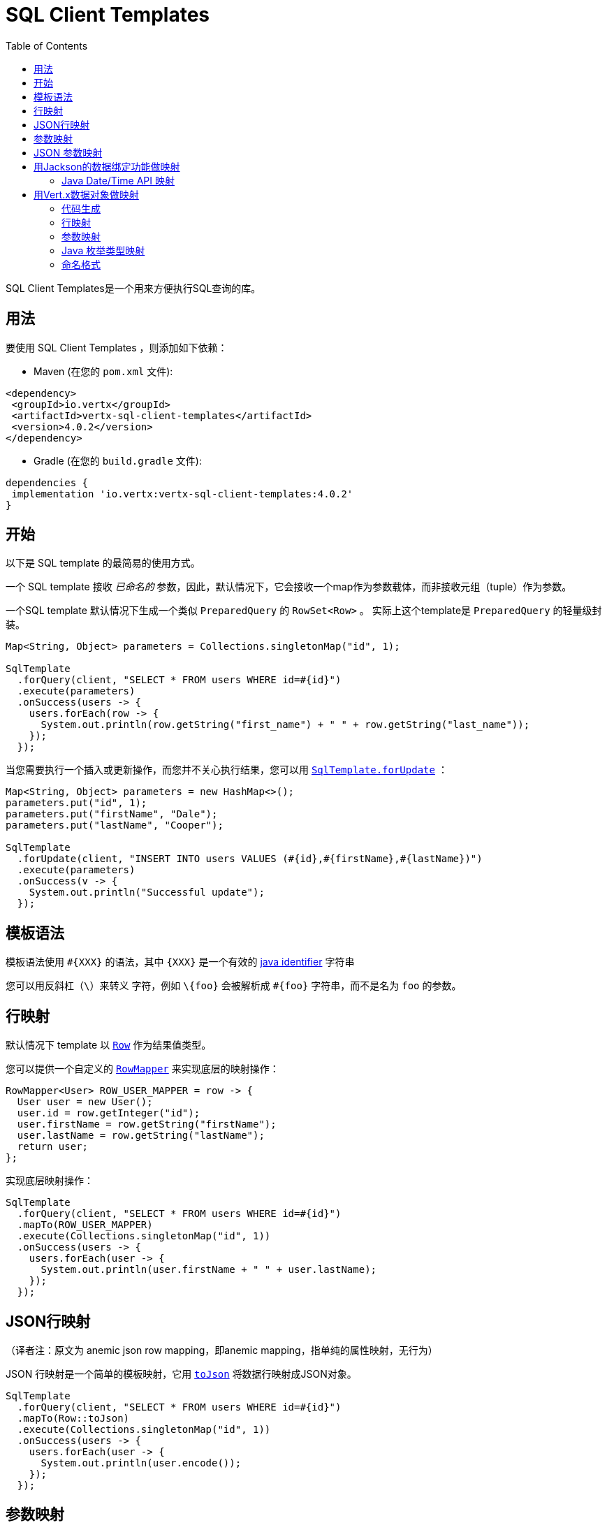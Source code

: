 = SQL Client Templates
:toc:

SQL Client Templates是一个用来方便执行SQL查询的库。

[[_usage]]
== 用法

要使用 SQL Client Templates ，则添加如下依赖：

* Maven (在您的 `pom.xml` 文件):

[source,xml]
----
<dependency>
 <groupId>io.vertx</groupId>
 <artifactId>vertx-sql-client-templates</artifactId>
 <version>4.0.2</version>
</dependency>
----
* Gradle (在您的 `build.gradle` 文件):

[source,groovy]
----
dependencies {
 implementation 'io.vertx:vertx-sql-client-templates:4.0.2'
}
----

[[_getting_started]]
== 开始

以下是 SQL template 的最简易的使用方式。

一个 SQL template 接收 _已命名的_ 参数，因此，默认情况下，它会接收一个map作为参数载体，而非接收元组（tuple）作为参数。

一个SQL template 默认情况下生成一个类似 `PreparedQuery` 的 `RowSet<Row>` 。
实际上这个template是 `PreparedQuery` 的轻量级封装。

[source,java]
----
Map<String, Object> parameters = Collections.singletonMap("id", 1);

SqlTemplate
  .forQuery(client, "SELECT * FROM users WHERE id=#{id}")
  .execute(parameters)
  .onSuccess(users -> {
    users.forEach(row -> {
      System.out.println(row.getString("first_name") + " " + row.getString("last_name"));
    });
  });
----

当您需要执行一个插入或更新操作，而您并不关心执行结果，您可以用 `link:../../apidocs/io/vertx/sqlclient/templates/SqlTemplate.html#forUpdate-io.vertx.sqlclient.SqlClient-java.lang.String-[SqlTemplate.forUpdate]` ：

[source,java]
----
Map<String, Object> parameters = new HashMap<>();
parameters.put("id", 1);
parameters.put("firstName", "Dale");
parameters.put("lastName", "Cooper");

SqlTemplate
  .forUpdate(client, "INSERT INTO users VALUES (#{id},#{firstName},#{lastName})")
  .execute(parameters)
  .onSuccess(v -> {
    System.out.println("Successful update");
  });
----

[[_template_syntax]]
== 模板语法

模板语法使用 `#{XXX}` 的语法，其中 `{XXX}` 是一个有效的 https://docs.oracle.com/javase/specs/jls/se8/html/jls-3.html#jls-3.8[java identifier] 字符串

您可以用反斜杠（`\`）来转义 `#` 字符，例如 `\#{foo}` 会被解析成 `#{foo}` 字符串，而不是名为 `foo` 的参数。

[[_row_mapping]]
== 行映射

默认情况下 template 以 `link:../../apidocs/io/vertx/sqlclient/Row.html[Row]` 作为结果值类型。

您可以提供一个自定义的 `link:../../apidocs/io/vertx/sqlclient/templates/RowMapper.html[RowMapper]` 来实现底层的映射操作：

[source,java]
----
RowMapper<User> ROW_USER_MAPPER = row -> {
  User user = new User();
  user.id = row.getInteger("id");
  user.firstName = row.getString("firstName");
  user.lastName = row.getString("lastName");
  return user;
};
----

[[row_mapping_with_custom_mapper]]
实现底层映射操作：

[source,java]
----
SqlTemplate
  .forQuery(client, "SELECT * FROM users WHERE id=#{id}")
  .mapTo(ROW_USER_MAPPER)
  .execute(Collections.singletonMap("id", 1))
  .onSuccess(users -> {
    users.forEach(user -> {
      System.out.println(user.firstName + " " + user.lastName);
    });
  });
----

[[_anemic_json_row_mapping]]
== JSON行映射
（译者注：原文为 anemic json row mapping，即anemic mapping，指单纯的属性映射，无行为）

JSON 行映射是一个简单的模板映射，它用 `link:../../apidocs/io/vertx/sqlclient/Row.html#toJson--[toJson]` 将数据行映射成JSON对象。

[source,java]
----
SqlTemplate
  .forQuery(client, "SELECT * FROM users WHERE id=#{id}")
  .mapTo(Row::toJson)
  .execute(Collections.singletonMap("id", 1))
  .onSuccess(users -> {
    users.forEach(user -> {
      System.out.println(user.encode());
    });
  });
----

[[_parameters_mapping]]
== 参数映射

模板默认接收一个 `Map<String, Object>` 作为输入参数。

您可以提供一个自定义的映射（Mapper）：

[source,java]
----
TupleMapper<User> PARAMETERS_USER_MAPPER = TupleMapper.mapper(user -> {
  Map<String, Object> parameters = new HashMap<>();
  parameters.put("id", user.id);
  parameters.put("firstName", user.firstName);
  parameters.put("lastName", user.lastName);
  return parameters;
});
----

[[params_mapping_with_custom_mapper]]
实现参数映射：

[source,java]
----
User user = new User();
user.id = 1;
user.firstName = "Dale";
user.firstName = "Cooper";

SqlTemplate
  .forUpdate(client, "INSERT INTO users VALUES (#{id},#{firstName},#{lastName})")
  .mapFrom(PARAMETERS_USER_MAPPER)
  .execute(user)
  .onSuccess(res -> {
    System.out.println("User inserted");
  });
----

您也可以轻松搞定批处理：

[source,java]
----
SqlTemplate
  .forUpdate(client, "INSERT INTO users VALUES (#{id},#{firstName},#{lastName})")
  .mapFrom(PARAMETERS_USER_MAPPER)
  .executeBatch(users)
  .onSuccess(res -> {
    System.out.println("Users inserted");
  });
----

[[_anemic_json_parameters_mapping]]
== JSON 参数映射
（译者注：原文为 anemic json parameters mapping，即anemic mapping，指单纯的属性映射，无行为）

JSON 参数映射是一个在模板参数和JSON对象之间的简单映射：

[source,java]
----
JsonObject user = new JsonObject();
user.put("id", 1);
user.put("firstName", "Dale");
user.put("lastName", "Cooper");

SqlTemplate
  .forUpdate(client, "INSERT INTO users VALUES (#{id},#{firstName},#{lastName})")
  .mapFrom(TupleMapper.jsonObject())
  .execute(user)
  .onSuccess(res -> {
    System.out.println("User inserted");
  });
----

[[_mapping_with_jackson_databind]]
== 用Jackson的数据绑定功能做映射

您可以用Jackson的数据绑定功能来实现映射。

您需要添加 jackson-databind 依赖：

* Maven (在您的 `pom.xml` 文件):

[source,xml]
----
<dependency>
 <groupId>com.fasterxml.jackson.core</groupId>
 <artifactId>jackson-databind</artifactId>
 <version>${jackson.version}</version>
</dependency>
----
* Gradle (在您的 `build.gradle` 文件):

[source,groovy]
----
dependencies {
 compile 'com.fasterxml.jackson.core:jackson-databind:${jackson.version}'
}
----

行映射是通过用键值对（key/value pair）来创建 `JsonObject` 实现的，然后
调用 `link:../../apidocs/io/vertx/core/json/JsonObject.html#mapTo-java.lang.Class-[mapTo]` 来将它映射为任何Java类。

[source,java]
----
SqlTemplate
  .forQuery(client, "SELECT * FROM users WHERE id=#{id}")
  .mapTo(User.class)
  .execute(Collections.singletonMap("id", 1))
  .onSuccess(users -> {
    users.forEach(user -> {
      System.out.println(user.firstName + " " + user.lastName);
    });
  });
----

相似的，参数映射是用 `link:../../apidocs/io/vertx/core/json/JsonObject.html#mapFrom-java.lang.Object-[JsonObject.mapFrom]` 将对象映射为 `JsonObject` 而实现的，
而后用 key/value pairs 来生成模板参数。

[source,java]
----
User u = new User();
u.id = 1;

SqlTemplate
  .forUpdate(client, "INSERT INTO users VALUES (#{id},#{firstName},#{lastName})")
  .mapFrom(User.class)
  .execute(u)
  .onSuccess(res -> {
    System.out.println("User inserted");
  });
----

[[_java_date_time_api_mapping]]
=== Java Date/Time API 映射

您可以用 _jackson-modules-java8_ 的Jackson扩展包来实现对 `java.time` 的映射。

您需要加入 Jackson JSR 310 datatype 依赖：


* Maven (在您的 `pom.xml` 文件):

[source,xml]
----
<dependency>
 <groupId>com.fasterxml.jackson.datatype</groupId>
 <artifactId>jackson-datatype-jsr310</artifactId>
 <version>${jackson.version}</version>
</dependency>
----
* Gradle (在您的 `build.gradle` 文件):

[source,groovy]
----
dependencies {
 compile 'com.fasterxml.jackson.datatype:jackson-datatype-jsr310:${jackson.version}'
}
----

然后您需要将时间模块注册到 Jackson的 `ObjectMapper` ：

[source,java]
----
ObjectMapper mapper = io.vertx.core.json.jackson.DatabindCodec.mapper();

mapper.registerModule(new JavaTimeModule());
----

您可以用 `java.time` 包中的类型，例如 `LocalDateTime` ：

[source,java]
----
public class LocalDateTimePojo {

 public LocalDateTime localDateTime;

}
----

[[_mapping_with_vert_x_data_objects]]
== 用Vert.x数据对象做映射

SQL Client Templates 组件可为Vert.x数据对象生成映射方法。

一个Vert.x数据对象是一个被 `@DataObject` 注解修饰的普通的Java Bean。

[source,java]
----
@DataObject
class UserDataObject {

  private long id;
  private String firstName;
  private String lastName;

  public long getId() {
    return id;
  }

  public void setId(long id) {
    this.id = id;
  }

  public String getFirstName() {
    return firstName;
  }

  public void setFirstName(String firstName) {
    this.firstName = firstName;
  }

  public String getLastName() {
    return lastName;
  }

  public void setLastName(String lastName) {
    this.lastName = lastName;
  }
}
----

[[_code_generation]]
=== 代码生成

任何被 `link:../../apidocs/io/vertx/sqlclient/templates/annotations/RowMapped.html[@RowMapped]` 或 `link:../../apidocs/io/vertx/sqlclient/templates/annotations/ParametersMapped.html[@ParametersMapped]` 注解修饰的数据对象将触发相关映射类的生成。

_codegen_ 注解执行器在编译期间生成这些类，这是Java编译器的特性，所以 _不需要额外步骤_ ，这仅仅需要在构建时保证配置的正确性：

构建时添加 `io.vertx:vertx-codegen:processor` 和 `io.vertx:vertx-sql-client-templates`
依赖：

以下是Maven配置示例

[source,xml]
----
<dependency>
 <groupId>io.vertx</groupId>
 <artifactId>vertx-codegen</artifactId>
 <version>4.0.2</version>
 <classifier>processor</classifier>
</dependency>
<dependency>
 <groupId>io.vertx</groupId>
 <artifactId>vertx-sql-client-templates</artifactId>
 <version>4.0.2</version>
</dependency>
----

Gradle中依然可以使用此特性：

[source]
----
annotationProcessor "io.vertx:vertx-codegen:4.0.2:processor"
compile "io.vertx:vertx-sql-client-templates:4.0.2"
----

IDE都会对 annotation processors 提供支持

codegen `processor` classifier 在jar中添加服务代理注解执行器的自动配置，
这是通过 `META-INF/services` 机制实现的。

按您所需，也可以用普通jar包，但是您需要额外声明注解执行器。maven示例：

[source,xml]
----
<plugin>
 <artifactId>maven-compiler-plugin</artifactId>
 <configuration>
   <annotationProcessors>
     <annotationProcessor>io.vertx.codegen.CodeGenProcessor</annotationProcessor>
   </annotationProcessors>
 </configuration>
</plugin>
----

[[_row_mapping]]
=== 行映射

您可以通过在数据对象上声明 `link:../../apidocs/io/vertx/sqlclient/templates/annotations/RowMapped.html[@RowMapped]` 注解的方式生成一个行映射器。

[source,java]
----
@DataObject
@RowMapped
class UserDataObject {

  private long id;
  private String firstName;
  private String lastName;

  public long getId() {
    return id;
  }

  public void setId(long id) {
    this.id = id;
  }

  public String getFirstName() {
    return firstName;
  }

  public void setFirstName(String firstName) {
    this.firstName = firstName;
  }

  public String getLastName() {
    return lastName;
  }

  public void setLastName(String lastName) {
    this.lastName = lastName;
  }
}
----

默认情况下，每一列的名称与数据对象属性的名称相对应，例如 `userName` 属性会
绑定 `userName` 列。

拜 `link:../../apidocs/io/vertx/sqlclient/templates/annotations/Column.html[@Column]` 注解所赐，您可以用自定义名称。

[source,java]
----
@DataObject
@RowMapped
class UserDataObject {

  private long id;
  @Column(name = "first_name")
  private String firstName;
  @Column(name = "last_name")
  private String lastName;

  public long getId() {
    return id;
  }

  public void setId(long id) {
    this.id = id;
  }

  public String getFirstName() {
    return firstName;
  }

  public void setFirstName(String firstName) {
    this.firstName = firstName;
  }

  public String getLastName() {
    return lastName;
  }

  public void setLastName(String lastName) {
    this.lastName = lastName;
  }
}
----

您可以用注解修饰 属性、getter、setter方法。

生成的映射器可以如 <<row_mapping_with_custom_mapper,row mapping chapter>> 所示来做行映射。

[source,java]
----
SqlTemplate
  .forQuery(client, "SELECT * FROM users WHERE id=#{id}")
  .mapTo(UserDataObjectRowMapper.INSTANCE)
  .execute(Collections.singletonMap("id", 1))
  .onSuccess(users -> {
    users.forEach(user -> {
      System.out.println(user.getFirstName() + " " + user.getLastName());
    });
  });
----

[[_parameters_mapping]]
=== 参数映射

您可以通过在数据对象上加 `link:../../apidocs/io/vertx/sqlclient/templates/annotations/ParametersMapped.html[@ParametersMapped]` 注解的方式生成参数映射器

[source,java]
----
@DataObject
@ParametersMapped
class UserDataObject {

  private long id;
  private String firstName;
  private String lastName;

  public long getId() {
    return id;
  }

  public void setId(long id) {
    this.id = id;
  }

  public String getFirstName() {
    return firstName;
  }

  public void setFirstName(String firstName) {
    this.firstName = firstName;
  }

  public String getLastName() {
    return lastName;
  }

  public void setLastName(String lastName) {
    this.lastName = lastName;
  }
}
----

默认情况下，每个参数的名称和数据对象的属性名称相对应，例如
`userName` 属性绑定到 `userName` 参数。

拜 `link:../../apidocs/io/vertx/sqlclient/templates/annotations/TemplateParameter.html[@TemplateParameter]` 注解所赐，您可以使用自定义参数名称。

[source,java]
----
@DataObject
@ParametersMapped
class UserDataObject {

  private long id;
  @TemplateParameter(name = "first_name")
  private String firstName;
  @TemplateParameter(name = "last_name")
  private String lastName;

  public long getId() {
    return id;
  }

  public void setId(long id) {
    this.id = id;
  }

  public String getFirstName() {
    return firstName;
  }

  public void setFirstName(String firstName) {
    this.firstName = firstName;
  }

  public String getLastName() {
    return lastName;
  }

  public void setLastName(String lastName) {
    this.lastName = lastName;
  }
}
----

您可以用注解修饰 属性、getter、setter方法。

生成的映射器可以用来做参数映射，正如 <<params_mapping_with_custom_mapper,parameter mapping chapter>> 所示

[source,java]
----
UserDataObject user = new UserDataObject().setId(1);

SqlTemplate
  .forQuery(client, "SELECT * FROM users WHERE id=#{id}")
  .mapFrom(UserDataObjectParamMapper.INSTANCE)
  .execute(user)
  .onSuccess(users -> {
    users.forEach(row -> {
      System.out.println(row.getString("firstName") + " " + row.getString("lastName"));
    });
  });
----

[[_java_enum_types_mapping]]
=== Java 枚举类型映射

如果客户端（例如 Reactive PostgreSQL client）提供了支持，那么您可以映射Java枚举类型。

Java枚举类经常被映射为 string/number/自定义数据库枚举类型。

[[_naming_format]]
=== 命名格式

默认的模版下，参数和数据库列之间的映射不忽略大小写。您可以在 `Column`
和 `TemplateParameter` 注解中用您喜欢的格式来重写默认名称。

您也可以在 `RowMapped` 和 `ParametersMapped` 注解中配置一个特定的大小写格式：

[source,java]
----
@DataObject
@RowMapped(formatter = SnakeCase.class)
@ParametersMapped(formatter = QualifiedCase.class)
class UserDataObject {
  // ...
}
----

Vert.x提供了下列大小写模式：

- `link:../../apidocs/io/vertx/codegen/format/CamelCase.html[CamelCase]` : `FirstName`
- `link:../../apidocs/io/vertx/codegen/format/LowerCamelCase.html[LowerCamelCase]` : `firstName` - 类似驼峰命名法但是小写字母开头，这是默认方式。
- `link:../../apidocs/io/vertx/codegen/format/SnakeCase.html[SnakeCase]` : `first_name`
- `link:../../apidocs/io/vertx/codegen/format/KebabCase.html[KebabCase]` : `first-name`
- `link:../../apidocs/io/vertx/codegen/format/QualifiedCase.html[QualifiedCase]` : `first.name`
